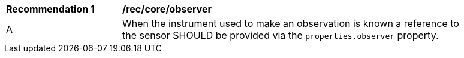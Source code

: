 [[rec_core_observer]]
[width="90%",cols="2,6a"]
|===
^|*Recommendation {counter:rec-id}* |*/rec/core/observer*
^|A |When the instrument used to make an observation is known a reference to the sensor SHOULD be provided via
the ``properties.observer`` property.
|===

